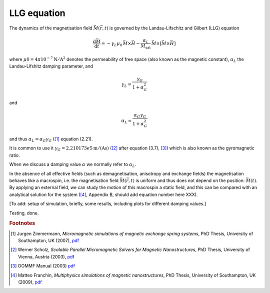 LLG equation
============

The dynamics of the magnetisation field :math:`\vec{M}(\vec{r},t)` is governed by the Landau-Lifschitz and Gilbert (LLG) equation

.. math::

   \frac{\mathrm{d} \vec{M}}{\mathrm{d} t} =
     -\gamma_L \mu_0 \, \vec{M} \times \vec{H}
    - \frac{\alpha_L}{M_{\mathrm{sat}}} \, \vec{M} \times [ \vec{M} \times \vec{H}]

where :math:`\mu0 = 4\pi10^{−7}\mathrm{N/A^2}` denotes the permeability of free space (also known as the magnetic constant), :math:`\alpha_L` the Landau-Lifshitz damping parameter, and 

.. math::

  \gamma_L = \frac{\gamma_G}{1+\alpha_G^2}

and 

.. math::

  \alpha_L = \frac{\alpha_G\gamma_G}{1+\alpha_G^2}

and thus :math:`\alpha_L = \alpha_G\gamma_G` ([#Zimmermann2007]_ equation (2.21). 

It is common to use it :math:`\gamma_G = 2.210173e5 \mathrm{m/(As)}` ([#Scholz2003]_ after equation (3.7), [#OOMMFManual]_) which is also known  as the gyromagnetic ratio.

When we discuss a damping value :math:`\alpha` we normally refer to :math:`\alpha_L`. 

In the absence of all effective fields (such as demagnetisation, anisotropy and exchange fields) the magnetisation behaves like a macrospin, i.e. the magnetisation field :math:`\vec{M}(\vec{r},t)` is uniform and thus does not depend on the position: :math:`\vec{M}(t)`. By applying an external field, we can study the motion of this macrospin a static field, and this can be compared with an analytical solution for the system ([#Franchin2009]_, Appendix B, should add equation number here XXX).

[To add: setup of simulation, briefly, some results, including plots for different damping values.]




.. image:: ../examples/macrospin/alpha-1.00.png
    :scale: 75
    :align: center

Testing, done.


.. rubric:: Footnotes

.. [#Zimmermann2007] Jurgen Zimmermann, *Micromagnetic simulations of magnetic exchange spring systems*, PhD Thesis, University of Southampton, UK (2007), `pdf <http://eprints.soton.ac.uk/65551/>`__

.. [#Scholz2003] Werner Scholz, *Scalable Parallel Micromagnetic Solvers for Magnetic Nanostructures*, PhD Thesis, University of Vienna, Austria (2003), `pdf <http://www.cwscholz.net/projects/diss/diss.pdf>`__ 

.. [#OOMMFManual] OOMMF Manual (2003) `pdf <http://math.nist.gov/oommf/doc/userguide12a3/userguide12a3_20021030.pdf>`__

.. [#Franchin2009] Matteo Franchin, *Multiphysics simulations of magnetic nanostructures*, PhD Thesis, University of Southampton, UK (2009), `pdf <http://eprints.soton.ac.uk/161207/>`__

